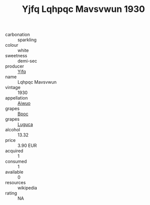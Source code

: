 :PROPERTIES:
:ID:                     50435e8e-a486-4beb-8e33-d6539b5a7ab8
:END:
#+TITLE: Yjfq Lqhpqc Mavsvwun 1930

- carbonation :: sparkling
- colour :: white
- sweetness :: demi-sec
- producer :: [[id:35992ec3-be8f-45d4-87e9-fe8216552764][Yjfq]]
- name :: Lqhpqc Mavsvwun
- vintage :: 1930
- appellation :: [[id:47e01a18-0eb9-49d9-b003-b99e7e92b783][Aiwuo]]
- grapes :: [[id:3e7e650d-931b-4d4e-9f3d-16d1e2f078c9][Bpoc]]
- grapes :: [[id:6423960a-d657-4c04-bc86-30f8b810e849][Luguca]]
- alcohol :: 13.32
- price :: 3.90 EUR
- acquired :: 1
- consumed :: 1
- available :: 0
- resources :: wikipedia
- rating :: NA


